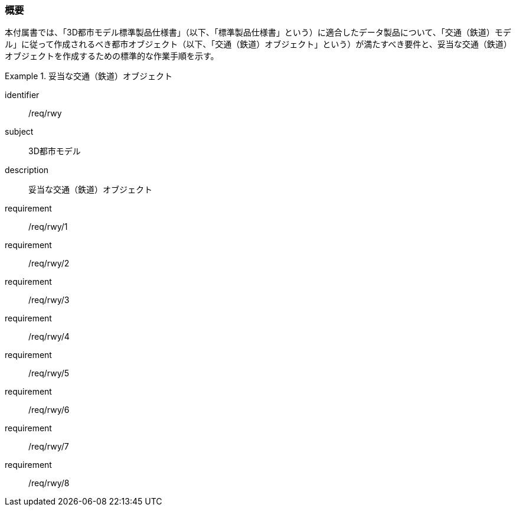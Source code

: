 [[tocE_01]]
=== 概要

本付属書では、「3D都市モデル標準製品仕様書」（以下、「標準製品仕様書」という）に適合したデータ製品について、「交通（鉄道）モデル」に従って作成されるべき都市オブジェクト（以下、「交通（鉄道）オブジェクト」という）が満たすべき要件と、妥当な交通（鉄道）オブジェクトを作成するための標準的な作業手順を示す。

[requirements_class]
.妥当な交通（鉄道）オブジェクト
====
[%metadata]
identifier:: /req/rwy
subject:: 3D都市モデル
description:: 妥当な交通（鉄道）オブジェクト
requirement:: /req/rwy/1
requirement:: /req/rwy/2
requirement:: /req/rwy/3
requirement:: /req/rwy/4
requirement:: /req/rwy/5
requirement:: /req/rwy/6
requirement:: /req/rwy/7
requirement:: /req/rwy/8
====

